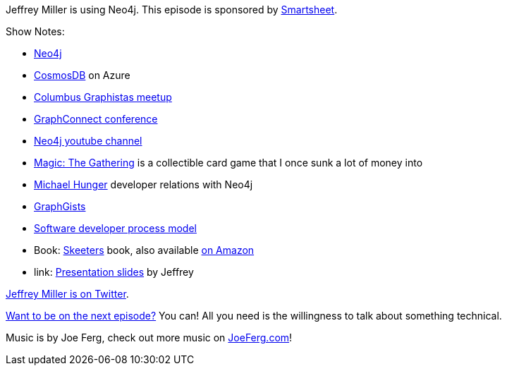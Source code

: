 :imagesdir: images
:meta-description: Jeffrey Miller is using Neo4j
:title: Podcast 074 - Jeffrey Miller on Neo4j
:slug: Podcast-074-Jeffrey-Miller-Neo4j
:tags: podcast, neo4j, nosql, graph, database
:heroimage: https://crosscuttingconcerns.blob.core.windows.net/podcasts/074JeffreyMillerNeo4j.jpg
:podcastpath: https://crosscuttingconcerns.blob.core.windows.net/podcasts/074JeffreyMillerNeo4j.mp3
:podcastsize: 21191217
:podcastlength: 16:39

Jeffrey Miller is using Neo4j. This episode is sponsored by link:https://smartsheet.com/crosscuttingconcerns[Smartsheet].

Show Notes:

* link:https://neo4j.com/[Neo4j]
* link:https://azure.microsoft.com/en-us/services/cosmos-db[CosmosDB] on Azure
* link:https://www.meetup.com/Columbus-Graphistas/[Columbus Graphistas meetup]
* link:http://graphconnect.com/[GraphConnect conference]
* link:https://www.youtube.com/neo4j[Neo4j youtube channel]
* link:https://magic.wizards.com/en[Magic: The Gathering] is a collectible card game that I once sunk a lot of money into
* link:https://neo4j.com/blog/contributor/michael-hunger/[Michael Hunger] developer relations with Neo4j
* link:https://neo4j.com/graphgists/[GraphGists]
* link:https://neo4j.com/graphgist/software-development-process-model-2[Software developer process model]
* Book: link:http://skeeterbooks.com[Skeeters] book, also available link:https://www.amazon.com/Skeeters-Jeffrey-Miller/dp/163337176X[on Amazon]
* link: https://github.com/xagronaut/neo4j-slides[Presentation slides] by Jeffrey

link:https://twitter.com/xagronaut[Jeffrey Miller is on Twitter].

link:http://crosscuttingconcerns.com/Want-to-be-on-a-podcast[Want to be on the next episode?] You can! All you need is the willingness to talk about something technical.

Music is by Joe Ferg, check out more music on link:http://joeferg.com[JoeFerg.com]!